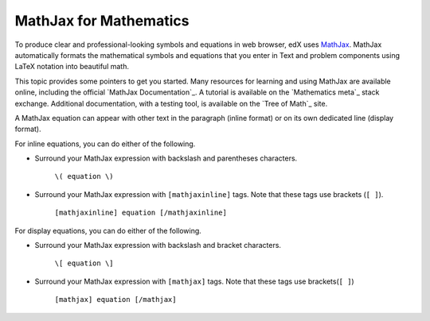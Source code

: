 .. :diataxis-type: reference
.. _MathJax in Studio:

##############################
MathJax for Mathematics
##############################

To produce clear and professional-looking symbols and equations in web browser,
edX uses `MathJax <https://www.mathjax.org/>`_. MathJax automatically formats
the mathematical symbols and equations that you enter in Text and problem
components using LaTeX notation into beautiful math.

This topic provides some pointers to get you started. Many resources for
learning and using MathJax are available online, including the official
`MathJax Documentation`_. A tutorial is available on the `Mathematics meta`_
stack exchange. Additional documentation, with a testing tool, is available on
the `Tree of Math`_ site.

A MathJax equation can appear with other text in the paragraph (inline format)
or on its own dedicated line (display format).

For inline equations, you can do either of the following.

* Surround your MathJax expression with backslash and parentheses characters.

    ``\( equation \)``

* Surround your MathJax expression with ``[mathjaxinline]`` tags. Note that
  these tags use brackets (``[ ]``).

    ``[mathjaxinline] equation [/mathjaxinline]``

For display equations, you can do either of the following.

* Surround your MathJax expression with backslash and bracket characters.

    ``\[ equation \]``

* Surround your MathJax expression with ``[mathjax]`` tags. Note that these
  tags use brackets(``[ ]``)

    ``[mathjax] equation [/mathjax]``

.. seealso::
 :class: dropdown

  :ref:`Adding MathJax` (reference)